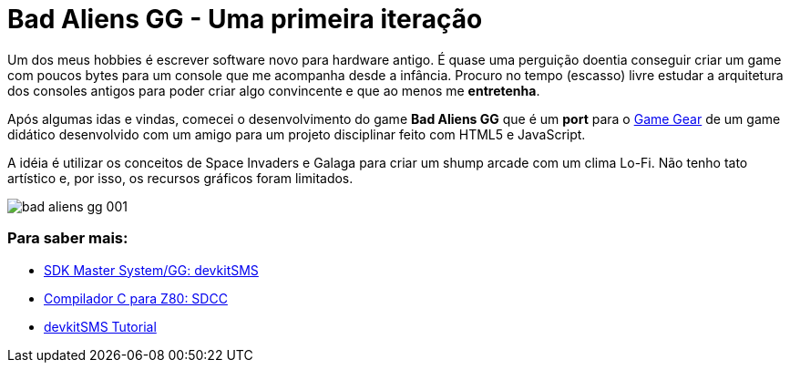 = Bad Aliens GG - Uma primeira iteração
:hp-tags: gamedev, GG, badaliens

Um dos meus hobbies é escrever software novo para hardware antigo. É quase uma perguição doentia conseguir criar um game com poucos bytes para um console que me acompanha desde a infância. Procuro no tempo (escasso) livre estudar a arquitetura dos consoles antigos para poder criar algo convincente e que ao menos me *entretenha*.

Após algumas idas e vindas, comecei o desenvolvimento do game **Bad Aliens GG** que é um *port* para o https://en.wikipedia.org/wiki/Game_Gear[Game Gear] de um game didático desenvolvido com um amigo para um projeto disciplinar feito com HTML5 e JavaScript.

A idéia é utilizar os conceitos de Space Invaders e Galaga para criar um shump arcade com um clima Lo-Fi. Não tenho tato artístico e, por isso, os recursos gráficos foram limitados. 

image::http://github.com/ricardozanini/ricardozanini.github.io/images/bad-aliens-gg-001.png[]


=== Para saber mais:

- https://github.com/sverx/devkitSMS[SDK Master System/GG: devkitSMS]
- http://sdcc.sourceforge.net/doc/sdccman.pdf[Compilador C para Z80: SDCC]
- http://www.smspower.org/forums/15888-DevkitSMSTutorial[devkitSMS Tutorial]
